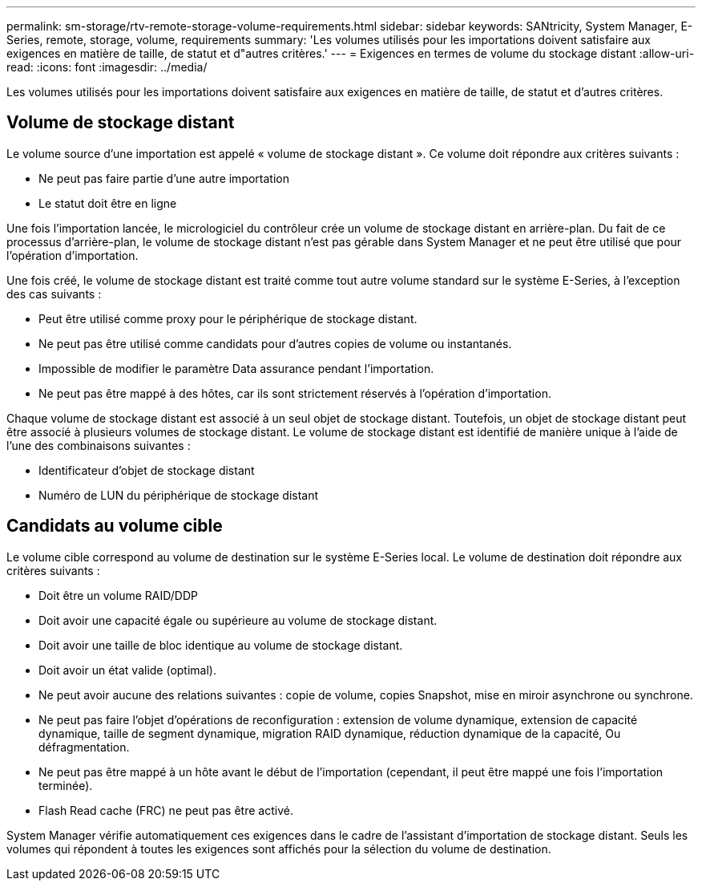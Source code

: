 ---
permalink: sm-storage/rtv-remote-storage-volume-requirements.html 
sidebar: sidebar 
keywords: SANtricity, System Manager, E-Series, remote, storage, volume, requirements 
summary: 'Les volumes utilisés pour les importations doivent satisfaire aux exigences en matière de taille, de statut et d"autres critères.' 
---
= Exigences en termes de volume du stockage distant
:allow-uri-read: 
:icons: font
:imagesdir: ../media/


[role="lead"]
Les volumes utilisés pour les importations doivent satisfaire aux exigences en matière de taille, de statut et d'autres critères.



== Volume de stockage distant

Le volume source d'une importation est appelé « volume de stockage distant ». Ce volume doit répondre aux critères suivants :

* Ne peut pas faire partie d'une autre importation
* Le statut doit être en ligne


Une fois l'importation lancée, le micrologiciel du contrôleur crée un volume de stockage distant en arrière-plan. Du fait de ce processus d'arrière-plan, le volume de stockage distant n'est pas gérable dans System Manager et ne peut être utilisé que pour l'opération d'importation.

Une fois créé, le volume de stockage distant est traité comme tout autre volume standard sur le système E-Series, à l'exception des cas suivants :

* Peut être utilisé comme proxy pour le périphérique de stockage distant.
* Ne peut pas être utilisé comme candidats pour d'autres copies de volume ou instantanés.
* Impossible de modifier le paramètre Data assurance pendant l'importation.
* Ne peut pas être mappé à des hôtes, car ils sont strictement réservés à l'opération d'importation.


Chaque volume de stockage distant est associé à un seul objet de stockage distant. Toutefois, un objet de stockage distant peut être associé à plusieurs volumes de stockage distant. Le volume de stockage distant est identifié de manière unique à l'aide de l'une des combinaisons suivantes :

* Identificateur d'objet de stockage distant
* Numéro de LUN du périphérique de stockage distant




== Candidats au volume cible

Le volume cible correspond au volume de destination sur le système E-Series local. Le volume de destination doit répondre aux critères suivants :

* Doit être un volume RAID/DDP
* Doit avoir une capacité égale ou supérieure au volume de stockage distant.
* Doit avoir une taille de bloc identique au volume de stockage distant.
* Doit avoir un état valide (optimal).
* Ne peut avoir aucune des relations suivantes : copie de volume, copies Snapshot, mise en miroir asynchrone ou synchrone.
* Ne peut pas faire l'objet d'opérations de reconfiguration : extension de volume dynamique, extension de capacité dynamique, taille de segment dynamique, migration RAID dynamique, réduction dynamique de la capacité, Ou défragmentation.
* Ne peut pas être mappé à un hôte avant le début de l'importation (cependant, il peut être mappé une fois l'importation terminée).
* Flash Read cache (FRC) ne peut pas être activé.


System Manager vérifie automatiquement ces exigences dans le cadre de l'assistant d'importation de stockage distant. Seuls les volumes qui répondent à toutes les exigences sont affichés pour la sélection du volume de destination.

